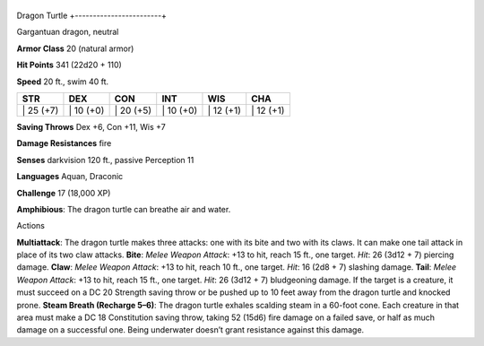 +------------------------+
Dragon Turtle 
+------------------------+

Gargantuan dragon, neutral

**Armor Class** 20 (natural armor)

**Hit Points** 341 (22d20 + 110)

**Speed** 20 ft., swim 40 ft.

+--------------+--------------+--------------+--------------+--------------+--------------+
| STR          | DEX          | CON          | INT          | WIS          | CHA          |
+==============+==============+==============+==============+==============+==============+
| \| 25 (+7)   | \| 10 (+0)   | \| 20 (+5)   | \| 10 (+0)   | \| 12 (+1)   | \| 12 (+1)   |
+--------------+--------------+--------------+--------------+--------------+--------------+

**Saving Throws** Dex +6, Con +11, Wis +7

**Damage Resistances** fire

**Senses** darkvision 120 ft., passive Perception 11

**Languages** Aquan, Draconic

**Challenge** 17 (18,000 XP)

**Amphibious**: The dragon turtle can breathe air and water.

Actions

**Multiattack**: The dragon turtle makes three attacks: one with its
bite and two with its claws. It can make one tail attack in place of its
two claw attacks. **Bite**: *Melee Weapon Attack*: +13 to hit, reach 15
ft., one target. *Hit*: 26 (3d12 + 7) piercing damage. **Claw**: *Melee
Weapon Attack*: +13 to hit, reach 10 ft., one target. *Hit*: 16 (2d8 +
7) slashing damage. **Tail**: *Melee Weapon Attack*: +13 to hit, reach
15 ft., one target. *Hit*: 26 (3d12 + 7) bludgeoning damage. If the
target is a creature, it must succeed on a DC 20 Strength saving throw
or be pushed up to 10 feet away from the dragon turtle and knocked
prone. **Steam Breath (Recharge 5–6)**: The dragon turtle exhales
scalding steam in a 60-foot cone. Each creature in that area must make a
DC 18 Constitution saving throw, taking 52 (15d6) fire damage on a
failed save, or half as much damage on a successful one. Being
underwater doesn’t grant resistance against this damage.
